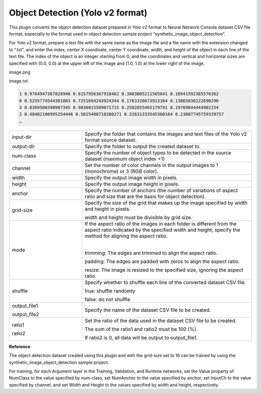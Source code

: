 Object Detection (Yolo v2 format)
~~~~~~~~~~~~~~~~~~~~~~~~~~~~~~~~~

This plugin converts the object detection dataset prepared in Yolo v2 format to Neural Network Console dataset CSV file format, especially to the format used in object detection sample project “synthetic_image_object_detection”.

For Yolo v2 format, prepare a text file with the same name as the image file and a file name with the extension changed to “.txt”, and enter the index, center X coordinate, center Y coordinate, width, and height of the object in each line of the text file. The index of the object is an integer starting from 0, and the coordinates and vertical and horizontal sizes are specified with (0.0, 0.0) at the upper left of the image and (1.0, 1.0) at the lower right of the image.

image.png

image.txt

.. list-table::
   :widths: 100

.. code::
   
    1 0.9764947367828946 0.6157956367918462 0.3083005211565641 0.16941592385576362
    0 0.5255774544381083 0.7251694243924344 0.1763326673913164 0.13065036222690296
    3 0.8369506590907345 0.9836015569071715 0.2502855465179791 0.19769644444902154
    2 0.48402106995254446 0.5825400718280271 0.32631333545360164 0.23807745759339757
    …

.. list-table::
   :widths: 30 70
   :class: longtable

   * - input-dir
     - Specify the folder that contains the images and text files of the Yolo v2 format source dataset.

   * - output-dir
     - Specify the folder to output the created dataset to.

   * - num-class
     - Specify the number of object types to be detected in the source dataset (maximum object index +1)

   * - channel
     - Set the number of color channels in the output images to 1 (monochrome) or 3 (RGB color).

   * - width
     - Specify the output image width in pixels.

   * - height
     - Specify the output image height in pixels.

   * - anchor
     - Specify the number of anchors (the number of variations of aspect ratio and size that are the basis for object detection).

   * - grid-size
     -
        Specify the size of the grid that makes up the image specified by width and height in pixels.
        
        width and height must be divisible by grid size.

   * - mode
     -
        If the aspect ratio of the images in each folder is different from the aspect ratio indicated by the specified width and height, specify the method for aligning the aspect ratio.

        |
        
        trimming: The edges are trimmed to align the aspect ratio.
        
        padding: The edges are padded with zeros to align the aspect ratio.
        
        resize: The image is resized to the specified size, ignoring the aspect ratio.

   * - shuffle
     -
        Specify whether to shuffle each line of the converted dataset CSV file.
        
        true: shuffle randomly
        
        false: do not shuffle

   * -
        output_file1
        
        output_file2
     - Specify the name of the dataset CSV file to be created.

   * -
        ratio1
        
        ratio2
     -
        Set the ratio of the data used in the dataset CSV file to be created.
        
        The sum of the ratio1 and ratio2 must be 100 (%).
        
        If ratio2 is 0, all data will be output to output_file1.


**Reference**

The object detection dataset created using this plugin and with the grid-size set to 16 can be trained by using the synthetic_image_object_detection sample project.

For training, for each Argument layer in the Training, Validation, and Runtime networks, set the Value property of NumClass to the value specified by num-class, set NumAnchor to the value specified by anchor, set InputCh to the value specified by channel, and set Width and Height to the values specified by width and height, respectively.

